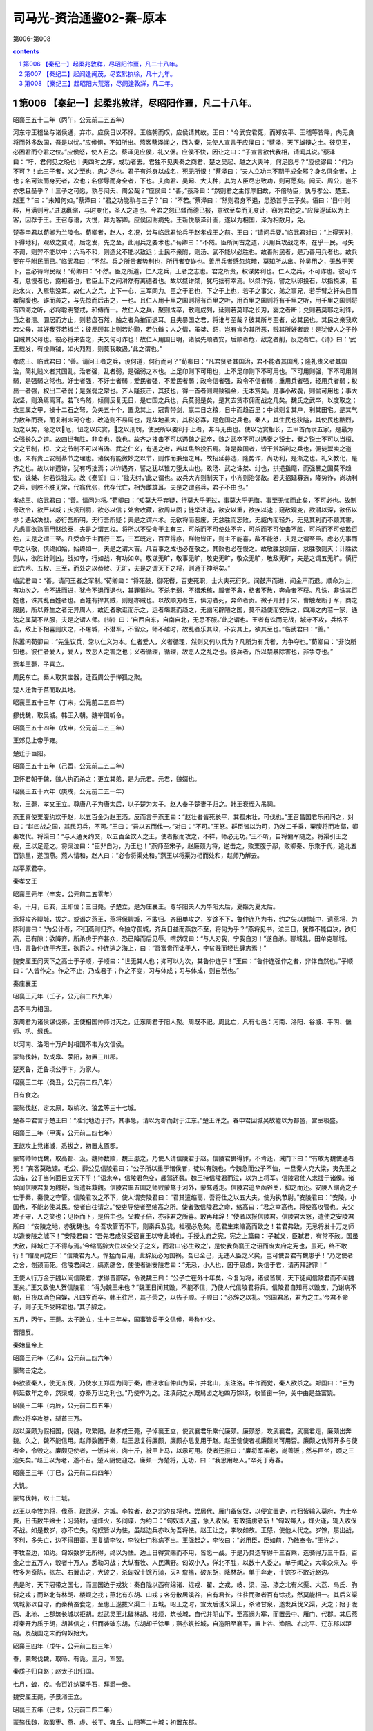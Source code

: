 *********************************************************************
司马光-资治通鉴02-秦-原本
*********************************************************************

第006-第008

.. contents:: contents
.. section-numbering::

第006 【秦纪一】起柔兆敦牂，尽昭阳作噩，凡二十八年。
=====================================================================

昭襄王五十二年（丙午，公元前二五五年）

河东守王稽坐与诸侯通，弃市。应侯日以不怿。王临朝而叹，应侯请其故。王曰：“今武安君死，而郑安平、王稽等皆畔，内无良将而外多敌国，吾是以忧。”应侯惧，不知所出。燕客蔡泽闻之，西入秦，先使人宣言于应侯曰：“蔡泽，天下雄辩之士。彼见王，必困君而夺君之位。”应侯怒，使人召之。蔡泽见应侯，礼又倨。应侯不快，因让之曰：“子宣言欲代我相，请闻其说。”蔡泽曰：“吁，君何见之晚也！夫四时之序，成功者去。君独不见夫秦之商君、楚之吴起、越之大夫种，何足愿与？”应侯谬曰：“何为不可？！此三子者，义之至也，忠之尽也。君子有杀身以成名，死无所恨！”蔡泽曰：“夫人立功岂不期于成全邪？身名俱全者，上也；名可法而身死者，次也；名僇辱而身全者，下也。夫商君、吴起、大夫种，其为人臣尽忠致功，则可愿矣。闳夭、周公，岂不亦忠且圣乎？！三子之可愿，孰与闳夭、周公哉？”应侯曰：“善。”蔡泽曰：“然则君之主惇厚旧故，不倍功臣，孰与孝公、楚王、越王？”曰：“未知何如。”蔡泽曰：“君之功能孰与三子？”曰：“不若。”蔡泽曰：“然则君身不退，患恐甚于三子矣。语曰：‘日中则移，月满则亏。’进退嬴缩，与时变化，圣人之道也。今君之怨已雠而德已报，意欲至矣而无变计，窃为君危之。”应侯遂延以为上客，因荐于王。王召与语，大悦，拜为客卿。应侯因谢病免。王新悦蔡泽计画，遂以为相国，泽为相数月，免。

楚春申君以荀卿为兰陵令。荀卿者，赵人，名况，尝与临武君论兵于赵孝成王之前。王曰：“请问兵要。”临武君对曰：“上得天时，下得地利，观敌之变动，后之发，先之至，此用兵之要术也。”荀卿曰：“不然。臣所闻古之道，凡用兵攻战之本，在乎一民。弓矢不调，则羿不能以中；六马不和，则造父不能以致远；士民不亲附，则汤、武不能以必胜也。故善附民者，是乃善用兵者也。故兵要在乎附民而已。”临武君曰：“不然。兵之所贵者势利也，所行者变诈也。善用兵者感忽悠暗，莫知所从出。孙吴用之，无敌于天下，岂必待附民哉！”荀卿曰：“不然。臣之所道，仁人之兵，王者之志也。君之所贵，权谋势利也。仁人之兵，不可诈也。彼可诈者，怠慢者也，露袒者也，君臣上下之间滑然有离德者也。故以桀诈桀，犹巧拙有幸焉。以桀诈尧，譬之以卵投石，以指桡沸，若赴水火，入焉焦没耳。故仁人之兵，上下一心，三军同力。臣之于君也，下之于上也，若子之事父，弟之事兄，若手臂之扞头目而覆胸腹也。诈而袭之，与先惊而后击之，一也。且仁人用十里之国则将有百里之听，用百里之国则将有千里之听，用千里之国则将有四海之听，必将聪明警戒，和傅而一。故仁人之兵，聚则成卒，散则成列，延则若莫耶之长刃，婴之者断；兑则若莫耶之利锋，当之者溃。圜居而方止，则若盘石然，触之者角摧而退耳。且夫暴国之君，将谁与至哉？彼其所与至者，必其民也。其民之亲我欢若父母，其好我芬若椒兰；彼反顾其上则若灼黥，若仇雠；人之情，虽桀、跖，岂有肯为其所恶，贼其所好者哉！是犹使人之子孙自贼其父母也。彼必将来告之，夫又何可诈也！故仁人用国日明，诸侯先顺者安，后顺者危，敌之者削，反之者亡。《诗》曰：‘武王载发，有虔秉钺，如火烈烈，则莫我敢遏，’此之谓也。”

孝成王、临武君曰：“善。请问王者之兵，设何道，何行而可？”荀卿曰：“凡君贤者其国治，君不能者其国乱；隆礼贵义者其国治，简礼贱义者其国乱。治者强，乱者弱，是强弱之本也。上足卬则下可用也，上不足卬则下不可用也。下可用则强，下不可用则弱，是强弱之常也。好士者强，不好士者弱；爱民者强，不爱民者弱；政令信者强，政令不信者弱；重用兵者强，轻用兵者弱；权出一者强，权出二者弱；是强弱之常也。齐人隆技击，其技也，得一首者则赐赎锱金，无本赏矣。是事小敌毳，则偷可用也；事大敌坚，则涣焉离耳。若飞鸟然，倾侧反复无日，是亡国之兵也，兵莫弱是矣，是其去赁市佣而战之几矣。魏氏之武卒，以度取之；衣三属之甲，操十二石之弩，负矢五十个，置戈其上，冠胄带剑，赢二日之粮，日中而趋百里；中试则复其户，利其田宅。是其气力数年而衰，而复利未可夺也，改造则不易周也，是故地虽大，其税必寡，是危国之兵也。秦人，其生民也狭隘，其使民也酷烈，劫之以势，隐之以厄，忸之以庆赏，之以刑罚，使民所以要利于上者，非斗无由也。使以功赏相长，五甲首而隶五家，是最为众强长久之道。故四世有胜，非幸也，数也。故齐之技击不可以遇魏之武卒，魏之武卒不可以遇秦之锐士，秦之锐士不可以当桓、文之节制，桓、文之节制不可以当汤、武之仁义，有遇之者，若以焦熬投石焉。兼是数国者，皆干赏蹈利之兵也，佣徒鬻卖之道也，未有贵上安制綦节之理也。诸侯有能微妙之以节，则作而兼殆之耳。故招延募选，隆势诈，尚功利，是渐之也。礼义教化，是齐之也。故以诈遇诈，犹有巧拙焉；以诈遇齐，譬之犹以锥刀堕太山也。故汤、武之诛桀、纣也，拱挹指麾，而强暴之国莫不趋使，诛桀、纣若诛独夫。故《泰誓》曰：‘独夫纣，’此之谓也。故兵大齐则制天下，小齐则治邻敌。若夫招延募选，隆势诈，尚功利之兵，则胜不胜无常，代翕代张，代存代亡，相为雌雄耳。夫是之谓盗兵，君子不由也。”

孝成王、临武君曰：“善。请问为将。”荀卿曰：“知莫大乎弃疑，行莫大乎无过，事莫大乎无悔。事至无悔而止矣，不可必也。故制号政令，欲严以威；庆赏刑罚，欲必以信；处舍收藏，欲周以固；徙举进退，欲安以重，欲疾以速；窥敌观变，欲潜以深，欲伍以参；遇敌决战，必行吾所明，无行吾所疑；夫是之谓六术。无欲将而恶废，无怠胜而忘败，无威内而轻外，无见其利而不顾其害，凡虑事欲熟而用财欲泰，夫是之谓五权。将所以不受命于主有三，可杀而不可使处不完，可杀而不可使击不胜，可杀而不可使欺百姓，夫是之谓三至。凡受命于主而行三军，三军既定，百官得序，群物皆正，则主不能喜，敌不能怒，夫是之谓至臣。虑必先事而申之以敬，慎终如始，始终如一，夫是之谓大吉。凡百事之成也必在敬之，其败也必在慢之。故敬胜怠则吉，怠胜敬则灭；计胜欲则从，欲胜计则凶。战如守，行如战，有功如幸。敬谋无旷，敬事无旷，敬吏无旷，敬众无旷，敬敌无旷，夫是之谓五无旷。慎行此六术、五权、三至，而处之以恭敬、无旷，夫是之谓天下之将，则通于神明矣。”

临武君曰：“善。请问王者之军制。”荀卿曰：“将死鼓，御死辔，百吏死职，士大夫死行列。闻鼓声而进，闻金声而退。顺命为上，有功次之。令不进而进，犹令不退而退也，其罪惟均。不杀老弱，不猎禾稼，服者不禽，格者不赦，奔命者不获。凡诛，非诛其百姓也，诛其乱百姓者也。百姓有捍其贼，则是亦贼也。以故顺刃者生，傃刃者死，奔命者贡。微子开封于宋，曹触龙断于军，商之服民，所以养生之者无异周人，故近者歌讴而乐之，远者竭蹶而趋之，无幽闲辟陋之国，莫不趋使而安乐之，四海之内若一家，通达之属莫不从服，夫是之谓人师。《诗》曰：‘自西自东，自南自北，无思不服。’此之谓也。王者有诛而无战，城守不攻，兵格不击，敌上下相喜则庆之，不屠城，不潜军，不留众，师不越时，故乱者乐其政，不安其上，欲其至也。”临武君曰：“善。”

陈嚣问荀卿曰：“先生议兵，常以仁义为本。仁者爱人，义者循理，然则又何以兵为？凡所为有兵者，为争夺也。”荀卿曰：“非汝所知也。彼仁者爱人，爱人，故恶人之害之也；义者循理，循理，故恶人之乱之也。彼兵者，所以禁暴除害也，非争夺也。”

燕孝王薨，子喜立。

周民东亡。秦人取其宝器，迁西周公于惮狐之聚。

楚人迁鲁于莒而取其地。

昭襄王五十三年（丁未，公元前二五四年）

摎伐魏，取吴城。韩王入朝。魏举国听令。

昭襄王五十四年（戊申，公元前二五三年）

王郊见上帝于雍。

楚迁于巨阳。

昭襄王五十五年（己酉，公元前二五二年）

卫怀君朝于魏，魏人执而杀之；更立其弟，是为元君。元君，魏婿也。

昭襄王五十六年（庚戌，公元前二五一年）

秋，王薨，孝文王立。尊唐八子为唐太后，以子楚为太子。赵人奉子楚妻子归之。韩王衰绖入吊祠。

燕王喜使栗腹约欢于赵，以五百金为赵王酒。反而言于燕王曰：“赵壮者皆死长平，其孤未壮，可伐也。”王召昌国君乐闲问之，对曰：“赵四战之国，其民习兵，不可。”王曰：“吾以五而伐一。”对曰：“不可。”王怒。群臣皆以为可，乃发二千乘，栗腹将而攻鄗，卿秦攻代。将渠曰：“与人通关约交，以五百金饮人之王，使者报而攻之，不祥，师必无功。”王不听，自将偏军随之。将渠引王之绶，王以足蹙之。将渠泣曰：“臣非自为，为王也！”燕师至宋子，赵廉颇为将，逆击之，败栗腹于鄗，败卿秦、乐乘于代，追北五百馀里，遂围燕。燕人请和，赵人曰：“必令将渠处和。”燕王以将渠为相而处和，赵师乃解去。

赵平原君卒。

秦孝文王

昭襄王元年（辛亥，公元前二五零年）

冬，十月，已亥，王即位；三日薨。子楚立，是为庄襄王。尊华阳夫人为华阳太后，夏姬为夏太后。

燕将攻齐聊城，拔之。或谮之燕王，燕将保聊城，不敢归。齐田单攻之，岁馀不下，鲁仲连乃为书，约之矢以射城中，遗燕将，为陈利害曰：“为公计者，不归燕则归齐。今独守孤城，齐兵日益而燕救不至，将何为乎？”燕将见书，泣三日，犹豫不能自决，欲归燕，已有隙；欲降齐，所杀虏于齐甚众，恐已降而后见辱。喟然叹曰：“与人刃我，宁我自刃！”遂自杀。聊城乱，田单克聊城。归，言鲁仲连于齐王，欲爵之。仲连逃之海上，曰：“吾富贵而诎于人，宁贫贱而轻世肆志焉！”

魏安厘王问天下之高士于子顺，子顺曰：“世无其人也；抑可以为次，其鲁仲连乎！”王曰：“鲁仲连强作之者，非体自然也。”子顺曰：“人皆作之。作之不止，乃成君子；作之不变，习与体成；习与体成，则自然也。”

秦庄襄王

昭襄王元年（壬子，公元前二四九年）

吕不韦为相国。

东周君为诸侯谋伐秦，王使相国帅师讨灭之，迁东周君于阳人聚。周既不祀。周比亡，凡有七邑：河南、洛阳、谷城、平阴、偃师、巩、缑氏。

以河南、洛阳十万户封相国不韦为文信侯。

蒙骜伐韩，取成皋、荥阳，初置三川郡。

楚灭鲁，迁鲁顷公于卞，为家人。

昭襄王二年（癸丑，公元前二四八年）

日有食之。

蒙骜伐赵，定太原，取榆次、狼孟等三十七城。

楚春申君言于楚王曰：“淮北地边于齐，其事急，请以为郡而封于江东。”楚王许之。春申君因城吴故墟以为都邑，宫室极盛。

昭襄王三年（甲寅，公元前二四七年）

王龁攻上党诸城，悉拔之，初置太原郡。

蒙骜帅师伐魏，取高都、汲。魏师数败，魏王患之，乃使人请信陵君于赵。信陵君畏得罪，不肯还，诫门下曰：“有敢为魏使通者死！”宾客莫敢谏。毛公、薛公见信陵君曰：“公子所以重于诸侯者，徒以有魏也。今魏急而公子不恤，一旦秦人克大梁，夷先王之宗庙，公子当何面目立天下乎！”语未卒，信陵君色变，趣驾还魏。魏王持信陵君而泣，以为上将军。信陵君使人求援于诸侯。诸侯闻信陵君复为魏将，皆遣兵救魏。信陵君率五国之师败蒙骜于河外，蒙骜遁走。信陵君追至函谷关，抑之而还。安陵人缩高之子仕于秦，秦使之守管。信陵君攻之不下，使人谓安陵君曰：“君其遣缩高，吾将仕之以五大夫，使为执节尉。”安陵君曰：“安陵，小国也，不能必使其民。使者自往请之。”使吏导使者至缩高之所。使者致信陵君之命，缩高曰：“君之幸高也，将使高攻管也。夫父攻子守，人之笑也；见臣而下，是倍主也。父教子倍，亦非君之所喜。敢再拜辞！”使者以报信陵君。信陵君大怒，遣使之安陵君所曰：“安陵之地，亦犹魏也。今吾攻管而不下，则秦兵及我，社稷必危矣。愿君生束缩高而致之！若君弗致，无忌将发十万之师以造安陵之城下！”安陵君曰：“吾先君成侯受诏襄王以守此城也，手授太府之宪，宪之上篇曰：‘子弑父，臣弑君，有常不赦。国虽大赦，降城亡子不得与焉。’今缩高辞大位以全父子之义，而君曰‘必生致之’，是使我负襄王之诏而废太府之宪也，虽死，终不敢行！”缩高闻之曰：“信陵君为人，悍猛而自用，此辞反必为国祸。吾已全己，无违人臣之义矣，岂可使吾君有魏患乎！”乃之使者之舍，刎颈而死。信陵君闻之，缟素辟舍，使使者谢安陵君曰：“无忌，小人也，困于思虑，失信于君，请再拜辞罪！”

王使人行万金于魏以间信陵君，求得晋鄙客，令说魏王曰：“公子亡在外十年矣，今复为将，诸侯皆属，天下徒闻信陵君而不闻魏王矣。”王又数使人贺信陵君：“得为魏王未也？”魏王日闻其毁，不能不信，乃使人代信陵君将兵。信陵君自知再以毁废，乃谢病不朝，日夜以酒色自娱，凡四岁而卒。韩王往吊，其子荣之，以告子顺。子顺曰：“必辞之以礼。‘邻国君吊，君为之主。’今君不命子，则子无所受韩君也。”其子辞之。

五月，丙午，王薨。太子政立，生十三年矣，国事皆委于文信侯，号称仲父。

晋阳反。

秦始皇帝上

昭襄王元年（乙卯，公元前二四六年）

蒙骜击定之。

韩欲疲秦人，使无东伐，乃使水工郑国为间于秦，凿泾水自仲山为渠，并北山，东注洛。中作而觉，秦人欲杀之。郑国曰：“臣为韩延数年之命，然渠成，亦秦万世之利也。”乃使卒为之。注填阏之水溉舄卤之地四万馀顷，收皆亩一钟，关中由是益富饶。

昭襄王二年（丙辰，公元前二四五年）

麃公将卒攻卷，斩首三万。

赵以廉颇为假相国，伐魏，取繁阳。赵孝成王薨，子悼襄王立，使武襄君乐乘代廉颇。廉颇怒，攻武襄君，武襄君走，廉颇出奔魏。久之，魏不能信用。赵师数困于秦，赵王思复得廉颇，廉颇亦思复用于赵。赵王使使者视廉颇尚可用否。廉颇之仇郭开多与使者金，令毁之。廉颇见使者，一饭斗米，肉十斤，被甲上马，以示可用。使者还报曰：“廉将军虽老，尚善饭；然与臣坐，顷之三遗矢矣。”赵王以为老，遂不召。楚人阴使迎之。廉颇一为楚将，无功，曰：“我思用赵人。”卒死于寿春。

昭襄王三年（丁巳，公元前二四四年）

大饥。

蒙骜伐韩，取十二城。

赵王以李牧为将，伐燕，取武遂、方城。李牧者，赵之北边良将也，尝居代、雁门备匈奴，以便宜置吏，市租皆输入莫府，为士卒费，日击数牛飨士；习骑射，谨烽火，多间谍，为约曰：“匈奴即入盗，急入收保。有敢捕虏者斩！”匈奴每入，烽火谨，辄入收保不战。如是数岁，亦不亡失。匈奴皆以为怯，虽赵边兵亦以为吾将怯。赵王让之，李牧如故。王怒，使他人代之。岁馀，屡出战，不利，多失亡，边不得田畜。王复请李牧，李牧杜门称病不出。王强起之，李牧曰：“必用臣，臣如前，乃敢奉令。”王许之。

李牧至边，如约。匈奴数岁无所得，终以为怯。边士日得赏赐而不用，皆愿一战。于是乃具选车得千三百乘，选骑得万三千匹，百金之士五万人，彀者十万人，悉勒习战；大纵畜牧、人民满野。匈奴小入，佯北不胜，以数十人委之。单于闻之，大率众来入。李牧多为奇陈，张左、右翼击之，大破之，杀匈奴十馀万骑，灭衤詹褴，破东胡，降林胡。单于奔走，十馀岁不敢近赵边。

先是时，天下冠带之国七，而三国边于戎狄：秦自陇以西有绵诸、绲戎、翟、之戎，岐、梁、泾、漆之北有义渠、大荔、乌氏、朐衍之戎；而赵北有林胡、楼烦之戎；燕北有东胡、山戎；各分散居溪谷，自有君长，往往而聚者百有馀戎，然莫能相一。其后义渠筑城郭以自守，而秦稍蚕食之，至惠王遂拔义渠二十五城。昭王之时，宣太后诱义渠王，杀诸甘泉，遂发兵伐义渠，灭之；始于陇西、北地、上郡筑长城以拒胡。赵武灵王北破林胡、楼烦，筑长城，自代并阴山下，至高阙为塞，而置云中、雁门、代郡。其后燕将秦开为质于胡，胡甚信之；归而袭破东胡，东胡却千馀里；燕亦筑长城，自造阳至襄平，置上谷、渔阳、右北平、辽东郡以距胡。及战国之末而匈奴始大。

昭襄王四年（戊午，公元前二四三年）

春，蒙骜伐魏，取旸、有诡。三月，军罢。

秦质子归自赵；赵太子出归国。

七月，蝗，疫。令百姓纳粟千石，拜爵一级。

魏安厘王薨，子景湣王立。

昭襄王五年（己未，公元前二四二年）

蒙骜伐魏，取酸枣、燕、虚、长平、雍丘、山阳等二十城；初置东郡。

初，剧辛在赵与庞爰善，已而仕燕。燕王见赵数困于秦，廉颇去而庞爰为将，欲因其敝而攻之，问于剧辛，对曰：“庞爰易与耳。”燕王使剧辛将而伐赵。赵庞爰御之，杀剧辛，取燕师二万。

诸侯患秦攻伐无已时。

昭襄王六年（庚申，公元前二四一年）

楚、赵、魏、韩、卫合从以伐秦，楚王为从长，春申君用事，取寿陵。至函谷，秦师出，五国之师皆败走。楚王以咎春申君，春申君以此益疏。观津人朱英谓春申君曰：“人皆以楚为强，君用之而弱。其于英不然。先君时，秦善楚，二十年而不攻楚，何也？秦逾黾厄之塞而攻楚，不便；假道于两周，背韩、魏而攻楚，不可。今则不然。魏旦暮亡，不能爱许、鄢陵，魏割以与秦，秦兵去陈百六十里。臣之所观者，见秦、楚之日斗也。”楚于是去陈，徙寿春，命曰郢。春申君就封于吴，行相事。

秦拔魏朝歌，及卫濮阳。卫元君率其支属徙居野王，阻其山以保魏之河内。

昭襄王七年（辛酉，公元前二四零年）

伐魏，取汲。

夏太后薨。

蒙骜卒。

昭襄王八年（壬戌，公元前二三九年）

魏与赵邺。

韩桓惠王薨，子安立。

昭襄王九年（癸亥，公元前二三八年）

伐魏，取垣、浦。

夏，四月，寒，民有冻死者。

王宿雍。

己酉，王冠，带剑。

杨端和伐魏，取衍氏。

初，王即位，年少，太后时时与文信侯私通。王益壮，文信侯恐事觉，祸及己，乃诈以舍人嫪毐为宦者，进于太后。太后幸之，生二子，封毐为长信侯，以太原为毐国，政事皆决于毐；客求为毐舍人者甚众。王左右有与毐争言者，告毐实非宦者，王下吏治毐。毐惧，矫王御玺发兵，欲攻蕲年宫为乱。王使相国昌平君、昌文君发卒攻毐，战咸阳，斩首数百；毐败走，获之。秋，九月，夷毐三族；党与皆车裂灭宗；舍人罪轻者徙蜀，凡四千馀家。迁太后于雍萯阳宫，杀其二子。下令曰：“敢以太后事谏者，戮而杀之，断其四支，积之阙下！”死者二十七人。齐客茅焦上谒请谏。王使谓之曰：“若不见夫积阙下者邪？”对曰：“臣闻天有二十八宿，今死者二十七人，臣之来固欲满其数耳。臣非畏死者也！”使者走入白之。茅焦邑子同食者，尽负其衣物而逃王。王大怒曰：“是人也，故来犯吾，趣召镬烹之，是安得积阙下哉！”王按剑怒而坐，口正沫出。使者召之入，茅焦徐行至前，再拜谒起，称曰：“臣闻有生者不讳死，有国者不讳亡。讳死者不可以得生，讳亡者不可以得存。死生存亡，圣主所欲急闻也，陛下欲闻之乎？”王曰：“何谓也？”茅焦曰：“陛下有狂悖之行，不自知邪？车裂假父，囊扑二弟，迁母于雍，残戮谏士，桀、纣之行不至于是矣。令天下闻之，尽瓦解，无向秦者，臣窃为陛下危之！臣言已矣！”乃解衣伏质。王下殿，手自接之曰：“先生起就衣，今愿受事！”乃爵之上卿。王自驾，虚左方，往迎太后，归于咸阳，复为母子如初。

楚考烈王无子，春申君患之，求妇人宜子者甚众，进之，卒无子。赵人李园持其妹欲进诸楚王，闻其不宜子，恐久无宠，乃求为春申君舍人。已而谒归，故失期而还。春申君问之，李园曰：“齐王使人求臣之妹，与其使者饮，故失期。”春申君曰：“聘入乎？”曰：“未也。”春申君遂纳之。既而有娠，李园使其妹说春申君曰：“楚王贵幸君，虽兄弟不如也。今君相楚二十馀年而王无子，即百岁后将更立兄弟，彼亦各贵其故所亲，君又安得常保此宠乎！非徒然也，君贵，用事久，多失礼于王之兄弟，兄弟立，祸且及身矣。今妾有娠而人莫知，妾幸君未久，诚以君之重，进妾于王，王必幸之。妾赖天而有男，则是君之子为王也。楚国尽可得，孰与身临不测之祸哉！”春申君大然之。乃出李园妹，谨舍而言诸楚王。王召入，幸之，遂生男，立为太子。

李园妹为王后，李园亦贵用事，而恐春申君泄其语，阴养死士，欲杀春申君以灭口；国人颇有知之者。楚王病，朱英谓春申君曰：“世有无望之福，亦有无望之祸。今君处无望之世，事无望之主，安可以无无望之人乎！”春申君曰：“何谓无望之福？”曰：“君相楚二十馀年矣，虽名相国，其实王也。王今病，旦暮薨，薨而君相幼主，因而当国，王长而反政，不即遂南面称孤，此所谓无望之福也。”“何谓无望之祸？”曰：“李园不治国而君之仇也，不为兵而养死士之日久矣。王薨，李园必先入，据权而杀君以灭口，此所谓无望之祸也。”“何谓无望之人？”曰：“君置臣郎中，王薨，李园先入，臣为君杀之，此所谓无望之人也。”春申君曰：“足下置之。李园，弱人也，仆又善之。且何至此！”朱英知言不用，惧而亡去。后十七日，楚王薨，李园果先入，伏死士于棘门之内。春申君入，死士侠刺之，投其首于棘门之外；于是使吏尽捕诛春申君之家。太子立，是为幽王。

扬子《法言》曰：或问：“信陵、平原、孟尝、春申益乎？”曰：“上失其政，奸臣窃国命，何其益乎！”

王以文信侯奉先王功大，不忍诛。

昭襄王十年（甲子，公元前二三七年）

冬，十月，文信侯免相，出就国。

宗室大臣议曰：“诸侯人来仕者，皆为其主游间耳，请一切逐之。”于是大索，逐客。客卿楚人李斯亦在逐中，行，且上书曰：“昔穆公求士，西取由余于戎，东得百里奚于宛，迎蹇叔于宋，求丕豹、公孙支于晋，并国二十，遂霸西戎。孝公用商鞅之法，诸侯亲服，至今治强。惠王用张仪之计，散六国之从，使之事秦。昭王得范雎，强公室，杜私门。此四君者，皆以客之功。由此观之，客何负于秦哉！夫色、乐、珠、玉不产于秦而王服御者众，取人则不然，不问可否，不论曲直，非秦者去，为客者逐。是所重者在乎色、乐、珠、玉，而所轻者在乎人民也。臣闻太山不让土壤，故能成其大；河海不择细流，故能就其深；王者不却众庶，故能明其德。此五帝、三王之所以无敌也。今乃弃黔首以资敌国，却宾客以业诸侯，所谓借寇兵而赍盗粮者也。”王乃召李斯，复其官，除逐客之令。李斯至骊邑而还。王卒用李斯之谋，阴遣辩士赍金玉游说诸侯，诸侯名士可下以财者厚遗结之，不肯者利剑刺之，离其君臣之计，然后使良将随其后，数年之中，卒兼天下。

昭襄王十一年（乙丑，公元前二三六年）

赵人伐燕，取狸阳。兵未罢，将军王翦、桓齮、杨端和伐赵，攻邺，取九城。王翦攻阏与、轑阳，桓齮取邺、安阳。

赵悼襄王薨，子幽缪王迁立。其母，倡也，嬖于悼襄王，悼襄王废嫡子嘉而立之。迁素以无行闻于国。

文信侯就国岁馀，诸侯宾客使者相望于道，请之。王恐其为变，乃赐文信侯书曰：“君何功于秦，封君河南，食十万户？何亲于秦，号称仲父？其与家属徙处蜀！”文信侯自知稍侵，恐诛。

昭襄王十二年（丙寅，公元前二三五年）

文信侯饮酖死，窃葬。其舍人临者，皆逐迁之。且曰：“自今以来，操国事不道如嫪毐、不韦者，籍其门，视此！”

扬子《法言》曰：或问：“吕不韦其智矣乎？以人易货。”曰：“谁谓不韦智者欤？以国易宗。吕不韦之盗，穿窬之雄乎！穿窬也者，吾见担石矣，未见雒阳也。”

自六月不雨，至于八月。

发四郡兵助魏伐楚。

昭襄王十三年（丁卯，公元前二三四年）

桓齮伐赵，败赵将扈輙于平阳，斩首十万，杀扈輙。赵王以李牧为大将军，复战于宜安、肥下，秦师败绩，桓齮奔还。赵封李牧为武安君。

昭襄王十四年（戊辰，公元前二三三年）

桓齮伐赵，取宜安、平阳、武城。

韩王纳地效玺，请为籓臣，使韩非来聘。韩非者，韩之诸公子也，善刑名法术之学，见韩之削弱，数以书干韩王，王不能用。于是韩非疾治国不务求人任贤，反举浮淫之蠹而加之功实之上，宽则宠名誉之人，急则用介胄之士，所养非所用，所用非所养。悲廉直不容于邪枉之臣，观往者得失之变，作《孤愤》、《五蠹》、《内、外储》、《说林》、《说难》五十六篇，十馀万言。

王闻其贤，欲见之。非为韩使于秦，因上书说王曰：“今秦地方数千里，师名百万，号令赏罚，天下不如。臣昧死愿望见大王，言所以破天下从之计。大王诚听臣说，一举而天下之从不破，赵不举，韩不亡，荆、魏不臣，齐、燕不亲，霸王之名不成，四邻诸侯不朝，大王斩臣以徇国，以戒为王谋不忠者也。”王悦之，未任用。李斯嫉之，曰：“韩非，韩之诸公子也。今欲并诸侯，非终为韩不为秦，此人情也。今王不用，又留而归之，此自遗患也。不如以法诛之。”王以为然，下吏治非。李斯使人遗非药，令早自杀。韩非欲自陈，不得见。王后悔，使赦之，非已死矣。

扬子《法言》曰：或问：“韩非作《说难》之书而卒死乎说难，敢问何反也？”曰：“《说难》盖其所以死乎！”曰：“何也？”“君子以礼动，以义止，合则进，否则退，确乎不忧其不合也。夫说人而忧其不合，则亦无所不至矣。”或曰：“非忧说之不合，非邪？”曰：“说不由道，忧也。由道而不合，非忧也。”

臣光曰：臣闻君子亲其亲以及人之亲，爱其国以及人之国，是以功大名美而享有百福也。今非为秦画谋，而首欲覆其宗国，以售其言，罪固不容于死矣，乌足愍哉！

昭襄王十五年（己巳，公元前二三二年）

王大兴师伐赵，一军抵邺，一军抵太原，取狼孟、番吾；遇李牧而还。

初，燕太子丹尝质于赵，与王善。王即位，丹为质于秦，王不礼焉。丹怒，亡归。

昭襄王十六年（庚午，公元前二三一年）

韩献南阳地。九月，发卒受地于韩。

魏人献地。

代地震，自乐徐以西，北至平阴；台屋墙垣太半坏，地坼东西百三十步。

昭襄王十七年（辛未，公元前二三零年）

内史胜灭韩，虏韩王安，以其地置颖川郡。

华阳太后薨。

赵大饥。

卫元君薨，子角立。

昭襄王十八年（壬申，公元前二二九年）

王翦将上地兵下井陉，端和将河内兵共伐赵。赵李牧、司马尚御之。秦人多与赵王嬖臣郭开金，使毁牧及尚，言其欲反。赵王使赵葱及齐将颜聚代之。李牧不受命，赵人捕而杀之；废司马尚。

昭襄王十九年（癸酉，公元前二二八年）

王翦击赵军，大破之，杀赵葱，颜聚亡，遂克邯郸，虏赵王迁。王如邯郸，故与母家有仇怨者皆杀之。还，从太原、上郡归。

太后薨。

王翦屯中山以临燕。赵公子嘉帅其宗族百人奔代，自立为代王，赵之亡，大夫稍稍归之，与燕合兵，军上谷。

楚幽王薨，国人立其弟郝。三月，郝庶兄负刍杀之，自立。

魏景湣王薨，子假立。

燕太子丹怨王，欲报之，以问其傅鞠武。鞠武请西约三晋，南连齐、楚，北媾匈奴以图秦。太子曰：“太傅之计，旷日弥久，令人心惽然，恐不能须也。”顷之，将军樊於期得罪，亡之燕；太子受而舍之。鞠武谏曰：“夫以秦王之暴而积怒于燕，足为寒心，又况闻樊将军之所在乎！是谓委肉当饿虎之蹊也。愿太子疾遣樊将军入匈奴。”太子曰：“樊将军穷困于天下，归身于丹，是固丹命卒之时也，愿更虑之！”鞠武曰：“夫行危以求安，造祸以为福，计浅而怨深，乃连结一人之后交，不顾国家之大害，所谓资怨而助祸矣！”太子不听。

太子闻卫人荆轲之贤，卑辞厚礼而请见之。谓轲曰：“今秦已虏韩王，又举兵南伐楚，北临赵。赵不能支秦，则祸必至于燕。燕小弱，数困于兵，何足以当秦！诸侯服秦，莫敢合从。丹之私计愚，以为诚得天下之勇士使于秦，劫秦王，使悉反诸侯侵地，若曹沫之与齐桓公，则大善矣；则不可，因而刺杀之，彼大将擅兵于外而内有乱，则君臣相疑，以其间，诸侯得合从，其破秦必矣。唯荆卿留意焉！”荆轲许之。于是舍荆卿于上舍，太子日造门下，所以奉养荆轲，无所不至。及王翦灭赵，太子闻之惧，欲遣荆轲行。荆轲曰：“今行而无信，则秦未可亲也。诚得樊将军首与燕督亢之地图，奉献秦王，秦王必说见臣，臣乃有以报。”太子曰：“樊将军穷困来归丹，丹不忍也！”荆轲乃私见樊於期曰：“秦之遇将军，可谓深矣，父母宗族皆为戮没！今闻购将军首，金千斤，邑万家，将奈何？”于期太息流涕曰：“计将安出？”荆卿曰：“愿得将军之首以献秦王，秦王必喜而见臣，臣左手把其袖，右手揕其胸，则将军之仇报而燕见陵之愧除矣！”樊於期曰：“此臣之日夜切齿腐心也！”遂自刎。太子闻之，奔往伏哭，然已无奈何，遂以函盛其首。太子豫求天下之利匕首，使工以药焠之，以试人，血濡缕，人无不立死者。乃装为遣荆轲，以燕勇士秦舞阳为之副，使入秦。

第007 【秦纪二】起阏逢阉茂，尽玄黓执徐，凡十九年。
=====================================================================

始皇帝下二十年（甲戌，公元前二二七年）

荆轲至咸阳，因王宠臣蒙嘉卑辞以求见，王大喜，朝服，设九宾而见之。荆轲奉图以进于王，图穷而匕首见，因把王袖而揕之；未至身，王惊起，袖绝。荆轲逐王，王环柱而走。群臣皆愕，卒起不意，尽失其度。而秦法，群臣侍殿上者不得操尺寸之兵，左右以手共搏之，且曰：“王负剑！”负剑，王遂拔以击荆轲，断其左股。荆轲废，乃引匕首擿王，中铜柱。自知事不就，骂曰：“事所以不成者，以欲生劫之，必得约契以报太子也！”遂体解荆轲以徇。王于是大怒，益发兵诣赵，就王翦以伐燕，与燕师、代师战于易水之西，大破之。

始皇帝下二十一年（乙亥，公元前二二六年）

冬，十月，王翦拔蓟，燕王及太子率其精兵东保辽东，李信急追之。代王嘉遗燕王书，令杀太子丹以献。丹匿衍水中，燕王使使斩丹，欲以献王，王复进兵攻之。

王贲伐楚，取十馀城。王问于将军李信曰：“吾欲取荆，于将军度用几何人而足？”李信曰：“不过用二十万。”王以问王翦，王翦曰：“非六十万人不可。”王曰：“王将军老矣，何怯也！”遂使李信、蒙恬将二十万人伐楚；王翦因谢病归频阳。

始皇帝下二十二年（丙子，公元前二二五年）

王贲伐魏，引河沟以灌大梁。三月，城坏。魏王假降，杀之，遂灭魏。

王使人谓安陵君曰：“寡人欲以五百里地易安陵。”安陵君曰：“大王加惠，以大易小，甚幸。虽然，臣受地于魏之先王，愿终守之，弗敢易。”王义而许之。

李信攻平舆，蒙恬攻寝，大破楚军。信又攻鄢郢，破之，于是引兵而西，与蒙恬会城父，楚人因随之，三日三夜不顿舍，大败李信，入两壁，杀七都尉；李信奔还。

王闻之，大怒，自至频阳谢王翦曰：“寡人不用将军谋，李信果辱秦军。将军虽病，独忍弃寡人乎！”王翦谢病不能将，王曰：“已矣，勿复言！”王翦曰：“必不得已用臣，非六十万人不可！”王曰：“为听将军计耳。”于是王翦将六十万人伐楚。王送至霸上，王翦请美田宅甚众。王曰：“将军行矣，何忧贫乎！”王翦曰：“为大王将，有功，终不得封侯，故及大王之向臣，以请田宅为子孙业耳。”王大笑。王翦既行，至关，使使还请善田者五辈。或曰：“将军之乞贷亦已甚矣！”王翦曰：“不然。王怚中而不信人，今空国中之甲士而专委于我，我不多请田宅为子孙业以自坚，顾令王坐而疑我矣。”

始皇帝下二十三年（丁丑，公元前二二四年）

王翦取陈以南至平舆。楚人闻王翦益军而来，乃悉国中兵以御之；王翦坚壁不与战。楚人数挑战，终不出。王翦日休士洗沐，而善饮食，抚循之；亲与士卒同食。久之，王翦使人问：“军中戏乎？”对曰：“方投石、超距。”王翦曰：“可用矣！”楚既不得战，乃引而东。王翦追之，令壮士击，大破楚师，至蕲南，杀其将军项燕，楚师遂败走。王翦因乘胜略定城邑。

始皇帝下二十四年（戊寅，公元前二二三年）

王翦、蒙武虏楚王负刍，以其地置楚郡。

始皇帝下二十五年（己卯，公元前二二二年）

大兴兵，使王贲攻辽东，虏燕王喜。

臣光曰：燕丹不胜一朝之忿以犯虎狼之秦，轻虑浅谋，挑怨速祸，使召公之庙不祀忽诸，罪孰大焉！而论者或谓之贤，岂不过哉！

夫为国家者，任官以才，立政以礼，怀民以仁，交邻以信。是以官得其人，政得其节，百姓怀其德，四邻亲其义。夫如是，则国家安如磐石，炽如焱火。触之者碎，犯之者焦，虽有强暴之国，尚何足畏哉！丹释此不为，顾以万乘之国，决匹夫之怒，逞盗贼之谋，功隳身戮，社稷为墟，不亦悲哉！

夫其膝行、蒲伏，非恭也；复言、重诺，非信也；糜金、散玉，非惠也；刎首、决腹，非勇也。要之，谋不远而动不义，其楚白公胜之流乎！

荆轲怀其豢养之私，不顾七族，欲以尺八匕首强燕而弱秦，不亦愚乎！故扬子论之，以要离为蛛蝥之靡，聂政为壮士之靡，荆轲为刺客之靡，皆不可谓之义。又曰：“荆轲，君子盗诸！”善哉！

王贲攻代，虏代王嘉。

王翦悉定荆江南地，降百越之君，置会稽郡。

五月，天下大酺。

初，齐君王后贤，事秦谨，与诸侯信；齐亦东边海上。秦日夜攻三晋、燕、楚，五国各自救，以故齐王建立四十馀年不受兵。及君王后且死，戒王建曰：“群臣之可用者某。”王曰：“请书之。”君王后曰：“善！”王取笔牍受言，君王后曰；“老妇已忘矣。”君王后死，后胜相齐，多受秦间金。宾客入秦，秦又多与金。客皆为反间，劝王朝秦，不修攻战之备，不助五国攻秦，秦以故得灭五国。

齐王将入朝，雍门司马前曰：“所为立王者，为社稷耶，为王耶？”王曰：“为社稷。”司马曰：“为社稷立王，王何以去社稷而入秦？”齐王还车而反。

即墨大夫闻之，见齐王曰：“齐地方四千里，带甲数百万。夫三晋大夫皆不便秦，而在阿、鄄之间者百数；王收而与之百万人之众，使收三晋之故地，即临晋之关可以入矣。鄢郢大夫不欲为秦，而在城南下者百数，王收而与之百万之师，使收楚故地，即武关可以入矣。如此，则齐威可立，秦国可亡，岂特保其国家而已哉！”齐王不听。

始皇帝下二十六年（庚辰，公元前二二一年）

王贲自燕南攻齐，猝入临淄，民莫敢格者。秦使人诱齐王，约封以五百里之地。齐王遂降，秦迁之共，处之松柏之间，饿而死。齐人怨王建不早与诸侯合从，听奸人宾客以亡其国，歌之曰：“松耶，柏耶，住建共者客耶！”疾建用客之不详也。

臣光曰：从衡之说虽反复百端，然大要合从者，六国之利也。昔先王建万国，亲诸侯，使之朝聘以相交，飨宴以相乐，会盟以相结者，无他，欲其同心戮力以保国家也。向使六国能以信义相亲，则秦虽强暴，安得而亡之哉！夫三晋者，齐、楚之籓蔽；齐、楚者，三晋之根柢；形势相资，表里相依。故以三晋而攻齐、楚，自绝其根柢也；以齐、楚而攻三晋，自撤其籓蔽也。安有撤其籓蔽以媚盗，曰“盗将爱我而不攻”，岂不悖哉！

王初并天下，自以为德兼三皇，功过五帝，乃更号曰“皇帝，命为“制”，令为“诏”，自称曰“朕”。追尊庄襄王为太上皇。制曰：“死而以行为谥，则是子议父，臣议君也，甚无谓。自今以来，除谥法。朕为始皇帝，后世以计数，二世、三世至于万世，传之无穷。”

初，齐威、宣之时，邹衍论著终始五德之运；及始皇并天下，齐人奏之。始皇采用其说，以为周得火德，秦代周，从所不胜，为水德。始改年，朝贺皆自十月朔；衣服、旌旄、节旗皆尚黑，数以六为纪。

丞相绾等言：“燕、齐、荆地远，不为置王，无以镇之。请立诸子。”始皇下其议。廷尉斯曰：“周文、武所封子弟同姓甚众，然后属疏远，相攻击如仇雠，周天子弗能禁止。今海内赖陛下神灵一统，皆为郡、县，诸子功臣以公赋税重赏赐之，甚足易制，天下无异意，则安宁之术也。置诸侯不便。”始皇曰：“天下共苦战斗不休，以有侯王。赖宗庙，天下初定，又复立国，是树兵也；而求其宁息，岂不难哉！廷尉议是。”

分天下为三十六郡，郡置守、尉、监。

收天下兵聚咸阳，销以为锺鐻、金人十二，重各千石，置宫廷中。一法度、衡、石、丈尺。徙天下豪杰于咸阳十二万户。

诸庙及章台、上林皆在渭南。每破诸侯，写放其宫室，作之咸阳北阪上，南临渭，自雍门以东至泾、渭，殿屋、复道、周阁相属，所得诸侯美人、钟鼓以充入之。

始皇帝下二十七年（辛巳，公元前二二零年）

始皇巡陇西、北地，至鸡头山，过回中焉。作信宫渭南，已，更命曰极庙。自极庙道通骊山，作甘泉前殿，筑甬道自咸阳属之，治驰道于天下。

始皇帝下二十八年（壬午，公元前二一九年）

始皇东行郡、县，上邹峄山，立石颂功业。于是召集鲁儒生七十人，至泰山下，议封禅。诸儒或曰：“古者封禅，为蒲车，恶伤山之土石、草木；扫地而祭，席用菹秸。”议各乖异。始皇以其难施用，由此绌儒生。而遂除车道，上自太山阳至颠，立石颂德；从阴道下，禅于梁父。其礼颇采太祝之祀雍上帝所用，而封藏皆秘之，世不得而记也。

于是始皇遂东游海上，行礼祠名山、大川及八神。始皇南登琅邪，大乐之，留三月，作琅邪台，立石颂德，明得意。

初，燕人宋毋忌、羡门子高之徒称有仙道、形解销化之术，燕、齐迂怪之士皆争传习之。自齐威王、宣王、燕昭王皆信其言，使人入海求蓬莱、方丈、瀛洲，云此三神山在勃海中，去人不远。患且至，则风引舡去。尝有至者，诸仙人及不死之药皆在焉。及始皇至海上，诸方士齐人徐市等争上书言之，请得齐戒与童男女求之。于是遣徐市发童男女数千人入海求之。舡交海中，皆以风解，曰：“未能至，望见之焉。”

始皇还，过彭城，斋戒祷祠，欲出周鼎泗水，使千人没水求之，弗得。乃西南渡淮水，之衡山、南郡。浮江至湘山祠，逢大风，几不能渡。上问博士曰：“湘君何神？”对曰：“闻之：尧女，舜之妻，葬此。”始皇大怒，使刑徒三千人皆伐湘山树，赭其山。遂自南郡由关武归。

初，韩人张良，其父、祖以上五世相韩。及韩亡，良散千金之产，欲为韩报仇。

始皇帝下二十九年（癸未，公元前二一八年）

始皇东游，至阳武博浪沙中，张良令力士操铁椎狙击始皇，误中副车。始皇惊，求，弗得；令天下大索十日。

始皇遂登之罘，刻石；旋，之琅邪，道上党入。

始皇帝下三十一年（乙酉，公元前二一六年）

使黔首自实田。

始皇帝下三十二年（丙戌，公元前二一五年）

始皇之碣石，使燕人卢生求羡门，刻碣石门。坏城郭，决通堤坊。始皇巡北边，从上郡入。卢生使入海还，因奏《录图书》曰：“亡秦者胡也。”始皇乃遣将军蒙恬发兵三十万人，北伐匈奴。

始皇帝下三十三年（丁亥，公元前二一四年）

发诸尝逋亡人、赘婿、贾人为兵，略取南越陆梁地，置桂林、南海、象郡；以谪徙民五十万人戍五岭，与越杂处。

蒙恬斥逐匈奴，收河南地为四十四县。筑长城，因地形，用制险塞。起临洮至辽东，延袤万馀里。于是渡河，据阳山，逶迤而北。暴师于外十馀年。蒙恬常居上郡统治之，威振匈奴。

始皇帝下三十四年（戊子，公元前二一三年）

谪治狱吏不直及覆狱故、失者，筑长城及处南越地。

丞相李斯上书曰：“异时诸侯并争，厚招游学。今天下已定，法令出一，百姓当家则力农工，士则学习法令。今诸生不师今而学古，以非当世，惑乱黔首，相与非法教。人闻令下，则各以其学议之，入则心非，出则巷议，夸主以为名，异趣以为高，率群下以造谤。如此弗禁，则主势降乎上，党与成乎下。禁之便！臣请史官非秦记皆烧之；非博士官所职，天下有藏《诗》、《书》、百家语者，皆诣守、尉杂烧之。有敢偶语《诗》、《书》，弃市；以古非今者族；吏见知不举，与同罪。令下三十日，不烧，黔为城旦。所不去者，医药、卜筮、种树之书。若欲有学法令，以吏为师。”制曰：“可。”

魏人陈馀谓孔鲋曰：“秦将灭先王之籍，而子为书籍之主，其危哉！”子鱼曰：“吾为无用之学，知吾者惟友。秦非吾友，吾何危哉！吾将藏之以待其求；求至，无患矣。”

始皇帝下三十五年（己丑，公元前二一二年）

使蒙恬除直道，道九原，抵云阳，堑山堙谷千八百里，数年不就。

始皇以为咸阳人多，先王之宫廷小，乃营作朝宫渭南上林苑中，先作前殿阿房，东西五百步，南北五十丈，上可以坐万人，下可以建五丈旗，周驰为阁道，自殿下直抵南山，表南山之颠以为阙。为衤复道，自阿房渡渭，属之咸阳，以象天极阁道、绝汉抵营室也。隐宫、徒刑者七十馀万人，乃分作阿房宫或作骊山。发北山石椁，写蜀、荆地材，皆至；关中计宫三百，关外四百馀。于是立石东海上朐界中，以为秦东门。因徙三万家骊邑，五万家云阳，皆复不事十岁。

卢生说始皇曰：“方中：人主时为微行以辟恶鬼。恶鬼辟，真人至。愿上所居宫毋令人知，然后不死之药殆可得也。”始皇曰：“吾慕真人。”自谓“真人”，不称“朕”。乃令咸阳之旁二百里内宫观二百七十，衤复道、甬道相连，帷帐、钟鼓、美人充之，各案署不移徙。行所幸，有言其处者，罪死。始皇幸梁山宫，从山上见丞相车骑众，弗善也。中人或告丞相，丞相后损车骑。始皇怒曰：“此中人泄吾语！”案问，莫服，捕时在旁者，尽杀之。自是后，莫知行之所在。群臣受决事者，悉于咸阳宫。

侯生、卢生相与讥议始皇，因亡去。始皇闻之，大怒曰：“卢生等，吾尊赐之甚厚，今乃诽谤我！诸生在咸阳者，吾使人廉问，或为妖言以乱黔首。”于是御史悉案问诸生。诸生传相告引，乃自除犯禁者四百六十馀人，皆坑之咸阳，使天下知之，以惩后；益发谪徙边。始皇长子扶苏谏曰：“诸生皆诵法孔子。今上皆重法绳之，臣恐天下不安。”始皇怒，使扶苏北监蒙恬军于上郡。

始皇帝下三十六年（庚寅，公元前二一一年）

有陨石于东郡。或刻其石曰：“始皇死而地分。”始后使御史逐问，莫服；尽取石旁居人诛之，燔其石。

迁河北榆中三万家；赐爵一级。

始皇帝下三十七年（辛卯，公元前二一零年）

冬，十月，癸丑，始皇出游；左丞相斯从，右丞相去疾守。始皇二十馀子，少子胡亥最爱，请从；上许之。

十一月，行至云梦，望祀虞舜于九疑山。浮江下，观藉柯，渡海渚，过丹杨，至钱唐，临浙江。水波恶，乃西百二十里，从峡中渡。上会稽，祭大禹，望于南海；立石颂德。还，过吴，从江乘渡。并海上，北至琅邪、罘。见巨鱼，射杀之。遂并海西，至平原津而病。

始皇恶言死，群臣莫敢言死事。病益甚，乃令中军府令行符玺事赵高为书赐扶苏曰：“与丧，会咸阳而葬。”书已封，在赵高所，未付使者。秋，七月，丙寅，始皇崩于沙丘平台。丞相斯为上崩在外，恐诸公子及天下有变，乃秘之不发丧，棺载辒凉车中，故幸宦者骖乘。所至，上食、百官奏事如故，宦者辄从车中可其奏事。独胡亥、赵高及幸宦者五六人知之。

初，始皇尊宠蒙氏，信任之。蒙恬任在外将，蒙毅常居中参谋议，名为忠信，故虽诸将相莫敢与之争。赵高者，生而隐宫，始皇闻其强力，通于狱法，举以为中车府令，使教胡亥决狱，胡亥幸之。赵高有罪，始皇使蒙毅治之；毅当高法应死。始皇以高敏于事，赦之，复其官。赵高既雅得幸于胡亥，又怨蒙氏，乃说胡亥，请诈以始皇命诛扶苏而立胡亥为太子。胡亥然其计。赵高曰：“不与丞相谋，恐事不能成。”乃见丞相斯曰：“上赐长子书及符玺，皆在胡亥所。定太子，在君侯与高之口耳。事将何如？”斯曰：“安得亡国之言！此非人臣所当议也！”高曰：“君侯材能、谋虑、功高、无怨、长子信之，此五者皆孰与蒙恬？”斯曰：“不及也。”高曰：“然则长子即位，必用蒙恬为丞相，君侯终不怀通侯之印归乡里明矣！胡亥慈仁笃厚，可以为嗣。愿君审计而定之！”丞相斯以为然，乃相与谋，诈为受始皇诏，立胡亥为太子。更为书赐扶苏，数以不能辟地立功，士卒多耗，反数上书，直言诽谤，日夜怨望不得罢归为太子，将军恬不矫正，知其谋，皆赐死，以兵属裨将王离。

扶苏发书，泣，入内舍，欲自杀。蒙恬曰：“陛下居外，未立太子；使臣将三十万众守边，公子为监，此天下重任也。今一使者来，即自杀，安知其非诈！复请而后死，未暮也。”使者数趣之。扶苏谓蒙恬曰：“父赐子死，尚安复请！”即自杀。蒙恬不肯死，使者以属吏，系诸阳周。更置李斯舍人为护军，还报。胡亥已闻扶苏死，即欲释蒙恬。会蒙毅为始皇出祷山川，还至。赵高言于胡亥曰：“先帝欲举贤立太子久矣，而毅谏以为不可，不若诛之！”乃系诸代。遂从井陉抵九原。会暑，辒车臭，乃诏从官令车载一石鲍鱼以乱之。从直道至咸阳，发丧。太子胡亥袭位。

九月，葬始皇于骊山，下锢三泉；奇器珍怪，徙藏满之。令匠作机弩，有穿近者辄射之。以水银为百川、江河、大海，机相灌输。上具天文，下具地理。后宫无子者，皆令从死。葬既已下，或言工匠为机藏，皆知之，藏重即泄。大事尽，闭之墓中。

二世欲诛蒙恬兄弟。二世兄子子婴谏曰：“赵王迁杀李牧而用颜聚，齐王建杀其故世忠臣而用后胜，卒皆亡国。蒙氏，秦之大臣谋士也，而陛下欲一旦弃去之。诛杀忠臣而立无节行之人，是内使群臣不相信，而外使斗士之意离也。”二世弗听，遂杀蒙毅及内史恬。恬曰：“自吾先人及至子孙，积功信于秦三世矣。今臣将兵三十馀万，身虽囚系，其势足以倍畔。然自知必死而守义者，不敢辱先人之教，以不忘先帝也。”乃吞药自杀。

扬子《法言》曰：或问：“蒙恬忠而被诛，忠奚可为也？”曰：“壍山，堙谷，起临洮，击辽水，力不足而尸有馀，忠不足相也。”

臣光曰：秦始皇方毒天下而蒙恬为之使，恬不仁不知矣。然恬明于为人臣之义，虽无罪见诛，能守死不贰，斯亦足称也。

二世皇帝上

始皇帝下元年（壬辰，公元前二零九年）

冬，十月，戊寅，大赦。

春，二世东行郡县，李斯从；到碣石，并海，南至会稽；而尽刻始皇所立刻石，旁著大臣从者名，以章先帝成功盛德而还。

夏，四月，二世至咸阳，谓赵高曰：“夫人生居世间也，譬犹骋六骥过决隙也。吾既已临天下矣，欲悉耳目之所好，穷心志之所乐，以终吾年寿，可乎？”高曰：“此贤主之所能行，而昏乱主之所禁也。虽然，有所未可。臣请言之：夫沙丘之谋，诸公子及大臣皆疑焉；而诸公子尽帝兄，大臣又先帝之所置也。今陛下初立，此其属意怏怏皆不服，恐为变。臣战战栗栗，唯恐不终，陛下安得为此乐乎！”二世曰：“为之奈何？”赵高曰：“陛下严法而刻刑，令有罪者相坐，诛灭大臣及宗室；然后收举遗民，贫者富之，贱者贵之。尽除去先帝之故臣，更置陛下之所亲信者，此则阴德归陛下，害除而奸谋塞，群臣莫不被润泽，蒙厚德，陛下则高枕肆志宠乐矣。计莫出于此。”二世然之。乃更为法律，务益刻深，大臣、诸公子有罪，辄下高令鞠治之。于是公子十二人僇死咸阳市，十公主矺死于杜，财物入于县官，相连逮者不可胜数。

公子将闾昆弟三人囚于内宫，议其罪独后。二世使使令将闾曰：“公子不臣，罪当死！吏致法焉。”将闾曰：“阙廷之礼，吾未尝敢不从宾赞也，廊庙之位，吾未尝敢失节也，受命应对，吾未尝敢失辞也，何谓不臣？愿闻罪而死！”使者曰：“臣不得与谋，奉书从事。”将闾乃仰天大呼“天”者三，曰：“吾无罪！”昆弟三人皆流涕，拔剑自杀。宗室振恐。公子高欲奔，恐收族，乃上书曰：“先帝无恙时，臣入则赐食，出则乘舆，御府之衣，臣得赐之，中厩之宝马，臣得赐之。臣当从死而不能，为人子不孝，为人臣不忠。不孝不忠者，无名以立于世，臣请从死，愿葬骊山之足。唯上幸哀怜之！”书上，二世大说，召赵高而示之，曰：“此可谓急乎？”赵高曰：“人臣当忧死而不暇，何变之得谋！”二世可其书，赐钱十万以葬。

复作阿房宫。尽征材士五万人为屯卫咸阳，令教射。狗马禽兽当食者多，度不足，下调郡县，转输菽粟、刍稿。皆令自赍粮食；咸阳三百里内不得食其谷。

秋，七月，阳城人陈胜、阳夏人吴广起兵于蕲。是时，发闾左戍渔阳，九百人屯大泽乡，陈胜、吴广皆为屯长。会天大雨，道不通，度已失期。失期，法皆斩。陈胜、吴广因天下之愁怨，乃杀将尉，召令徒属曰；“公等皆失期当斩，假令毋斩，而戍死者固什六七。且壮士不死则已，死则举大名耳！王侯将相宁有种乎！”众皆从之。乃诈称公子扶苏、项燕，为坛而盟，称大楚；陈胜自立为将军，吴广为都尉。攻大泽乡，拔之。收而攻蕲，蕲下。乃令符离人葛婴将兵徇蕲以东，攻铚、酂、苦、柘、谯，皆下之。行收兵，比至陈，车六七百乘，骑千馀，卒数万人。攻陈，陈守、尉皆不在，独守丞与战谯门中，不胜；守丞死，陈胜乃入据陈。

初，大梁人张耳、陈馀相与为刎颈交。秦灭魏，闻二人魏之名士，重赏购求之。张耳、陈馀乃变名姓，俱之陈，为里监门以自食。里吏尝以过笞陈馀，陈馀欲起，张耳蹑之，使受笞。吏去，张耳乃引陈馀之桑下，数之曰：“始吾与公言何如？今见小辱而欲死一吏乎！”陈馀谢之。陈涉既入陈，张耳、陈馀诣门上谒。陈涉素闻其贤，大喜。陈中豪杰父老请立涉为楚王，涉以问张耳、陈馀。耳、馀对曰：“秦为无道，灭人社稷，暴虐百姓。将军出万死之计，为天下除残也。今始至陈而王之，示天下私。愿将军毋王，急引兵而西。遣人立六国后，自为树党，为秦益敌。敌多则力分，与众则兵强。如此，则野无交兵，县无守城，诛暴秦，据咸阳，以令诸侯。诸侯亡而得立，以德服之，如此则帝业成矣。今独王陈，恐天下懈也。”陈涉不听，遂自立为王，号“张楚”。

当是时，诸郡县苦秦法，争杀长吏以应涉。谒者使从东方来，以反者闻。二世怒，下之吏。后使者至，上问之，对曰：“群盗鼠窃狗偷，郡守、尉方逐捕，今尽得，不足忧也。”上悦。

陈王以吴叔为假王，监诸将以西击荥阳。

张耳、陈馀复说陈王，请奇兵北略赵地。于是陈王以故所善陈人武臣为将军，邵骚为护军，以张耳、陈馀为左、右校尉，予卒三千人，徇赵。

陈王又令汝阴人邓宗徇九江郡。当此时，楚兵数千人为聚者不可胜数。

葛婴至东城，立襄强为楚王。闻陈王已立，因杀襄强还报。陈王诛杀葛婴。

陈王令魏人周市北徇魏地。以上蔡人房君蔡赐为上柱国。

陈王闻周文，陈之贤人也，习兵，乃与之将军印，使西击秦。

武臣等从白马渡河，至诸县，说其豪杰，豪杰皆应之。乃行收兵，得数万人。号武臣为武信君。下赵十馀城。馀皆城守。乃引兵东北击范阳。范阳蒯彻说武信君曰：“足下必将战胜而后略地，攻得然后下城，臣窃以为过矣。诚听臣之计，可不攻而降城，不战而略地，传檄而千里定，可乎？”武信君曰：“何谓也？”彻曰：“范阳令徐公，畏死而贪，欲先天下降。君若以为秦所置吏，诛杀如前十城，则边地之城皆为金城、汤池，不可攻也。君若赍臣侯印以授范阳令，使乘朱轮华毂，驱驰燕、赵之郊，即燕、赵城可毋战而降矣。”武信君曰：“善！”以车百乘、骑二百、侯印迎徐公。燕、赵闻之，不战以城下者三十馀城。

陈王既遣周章，以秦政之乱，有轻秦之意，不复设备。博士孔鲋谏曰：“臣闻兵法：‘不恃敌之不我攻，恃吾不可攻。’今王恃敌而不自恃，若跌而不振，悔之无及也。”陈王曰：“寡人之军，先生无累焉。”

周文行收兵至关，车千乘，卒数十万至戏，军焉。二世乃大惊，与群臣谋曰：“奈何？”少府章邯曰：“盗已至，众强，今发近县，不及矣。骊山徒多，请赦之，授兵以击之。”二世乃大赦天下，使章邯免骊山徒、人奴产子，悉发以击楚军，大败之。周文走。

张耳、陈馀至邯郸，闻周章却，又闻诸将为陈王徇地还者多以谗毁得罪诛，乃说武信君令自王。八月，武信君自立为赵王，以陈馀为大将军，张耳为右丞相，邵骚为左丞相；使人报陈王。陈王大怒，欲尽族武信君等家而发兵击赵。相国房君谏曰：“秦未亡而诛武信君等家，此生一秦也；不如因而贺之，使急引兵西击秦。”陈王然之，从其计，徙系武信君等家宫中，封张耳子敖为成都君，使使者贺赵，令趣发兵西入关。张耳、陈馀说赵王曰：“王王赵，非楚意，特以计贺王。楚已灭秦，必加兵于赵。愿王毋西兵，北徇燕、代，南收河内以自广。赵南据大河，北有燕、代，楚虽胜秦，必不敢制赵；不胜秦，必重赵。赵乘秦、楚之敝，可以得志于天下。”赵王以为然，因不西兵，而使韩广略燕，李良略常山，张黡略上党。

九月，沛人刘邦起兵于沛，下相人项梁起兵于吴，狄人田儋起兵于齐。

刘邦，字季，为人隆准、龙颜，左股有七十二黑子。爱人喜施，意豁如也。常有大度，不事家人生产作业。初为泗上亭长，单父人吕公，好相人，见季状貌，奇之，以女妻之。

既而季以亭长为县送徒骊山，徒多道亡。自度比至皆亡之，到丰西泽中亭，止饮，夜，乃解纵所送徒曰：“公等皆去，吾亦从此逝矣！”徒中壮士愿从者十馀人。

刘季被酒，夜径泽中，有大蛇当径，季拔剑斩蛇。有老妪哭曰：“吾子，白帝子也，化为蛇，当道。今赤帝子杀之！”因忽不见。刘季亡匿于芒、砀山泽岩石之间，数有奇怪；沛中子弟闻之，多欲附者。

及陈涉起，沛令欲以沛应之。掾、主吏萧何、曹参曰：“君为秦吏，今欲背之，率沛子弟，恐不听。愿君召诸亡在外者，可得数百人，因劫众，众不敢不听。”乃令樊哙召刘季。刘季之众已数十百人矣。沛令后悔，恐其有变，乃闭城城守，欲诛萧、曹。萧、曹恐，逾城保刘季。刘季乃书帛射城上，遗沛父老，为陈利害。父老乃率子弟共杀沛令，开门迎刘季，立以为沛公。萧、曹等为收沛子弟，得二三千人，以应诸侯。

项梁者，楚将项燕子也，尝杀人，与兄子籍避仇吴中。吴中贤士大夫皆出其下。籍少时学书，不成，去；学剑，又不成。项梁怒之。籍曰：“书，足以记名姓而已！剑，一人敌，不足学。学万人敌！”于是项梁乃教籍兵法，籍大喜；略知其意，又不肯竟学。籍长八尺馀，力能扛鼎，才器过人。会稽守殷通闻陈涉起，欲发兵以应涉，使项梁及桓楚将。是时，桓楚亡在泽中。梁曰：“桓楚亡，人莫知其处，独籍知之耳。”梁乃出诫籍持剑居外，复入，与守坐，曰：“请召籍，使受命召桓楚。”守曰：“诺。”梁召籍入。须臾，梁眴籍曰“可行矣！”于是籍遂拔剑斩守头。项梁持守头，佩其印绶。门下大惊，扰乱。籍所击杀数十百人，一府中皆慑伏，莫敢起。梁乃召故所知豪吏，谕以所为起大事，遂举吴中兵，使人收下县，得精兵八千人。梁为会稽守，籍为裨将，徇下县。籍是时年二十四。

田儋者，故齐王族也。儋从弟荣，荣弟横，皆豪健，宗强，能得人。周市徇地至狄，狄城守。田儋详为缚其奴，从少年之廷，欲谒杀奴，见狄令，因击杀令，而召豪吏子弟曰：“诸侯皆反秦自立。齐，古之建国也；儋，田氏，当王！”遂自立为齐王，发兵以击周市。周市军还去。田儋率兵东略定齐地。韩广将兵北徇燕，燕地豪杰欲共立广为燕王。广曰：“广母在赵，不可！”燕人曰：“赵方西忧秦，南忧楚，其力不能禁我。且以楚之强，不敢害赵王将相之家，赵独安敢害将军家乎！”韩广乃自立为燕王。居数月，赵奉燕王母家属归之。

赵王与张耳、陈馀北略地燕界，赵王间出，为燕军所得，燕囚之，欲求割地；使者往请，燕辄杀之。有厮养卒走燕壁，见燕将曰：“君知张耳、陈馀何欲？”曰：“欲得其王耳。”赵养卒笑曰：“君未知此两人所欲也。夫武臣、张耳、陈馀，杖马棰下赵数十城，此亦各欲南面而王，岂欲为将相终已邪？顾其势初定，未敢参分而王，且以少长先立武臣为王，以持赵心。今赵地已服，此两人亦欲分赵而王，时未可耳。今君乃囚赵王，此两人名为求赵王，实欲燕杀之，此两人分赵自立。夫以一赵尚易燕，况以两贤王左提右挈而责杀王之罪？灭燕易矣！”燕将乃归赵王，养卒为御而归。

周市自狄还，至魏地，欲立故魏公子宁陵君咎为王。咎在陈，不得之魏。魏地已定，诸侯皆欲立周市为魏王。市曰：“天下昏乱，忠臣乃见。今天下共畔秦，其义必立魏王后乃可。”诸侯固请立市，市终辞不受；迎魏咎于陈，五反，陈王乃遣之，立咎为魏王，市为魏相。

是岁，二世废卫君角为庶人，卫绝祀。

第008 【秦纪三】起昭阳大荒落，尽阏逢敦牂，凡二年。
=====================================================================

二世皇帝下二年（癸巳，公元前二零八年）

冬，十月，泗川监平将兵围沛公于丰，沛公出与战，破之，令雍齿守丰。十一月，沛公引兵之薛。泗川守壮兵败于薛，走至戚，沛公左司马得杀之。

周章出关，止屯曹阳，二月馀，章邯追败之。复走渑池，十馀日，章邯击，大破之。周文自刎，军遂不战。

吴叔围荥阳，李由为三川守，守荥阳，叔弗能下。楚将军田臧等相与谋曰：“周章军已破矣，秦兵旦暮至。我围荥阳城弗能下，秦兵至，必大败，不如少遗兵守荥阳，悉精兵迎秦军。今假王骄，不知兵权，不足与计事，恐败。”因相与矫王令以诛吴叔，献其首于陈王。陈王使使赐田臧楚令尹印，使为上将。

田臧乃使诸将李归等守荥阳，自以精兵西迎秦军于敖仓，与战。田臧死，军破。章邯进兵击李归等荥阳下，破之，李归等死。阳城人邓说将兵居郯，章邯别将击破之。铚人伍逢将兵居许，章邯击破之。两军皆散，走陈，陈王诛邓说。二世数诮让李斯：“居三公位，如何令盗如此！”李斯恐惧，重爵禄，不知所出，乃阿二世意，以书对曰：“夫贤主者，必能行督责之术者也。故申子曰‘有天下而不恣睢，命之曰以天下为桎梏’者，无他焉，不能督责，而顾以其身劳于天下之民，若尧、禹然，故谓之桎梏也。夫不能修申、韩之明术，行督责之道，专以天下自适也；而徒务苦形劳神，以身徇百姓，则是黔首之役，非畜天下者也，何足贵哉！故明主能行督责之术以独断于上，则权不在臣下，然后能灭仁义之涂，绝谏说之辩，荦然行恣睢之心，而莫之敢逆。如此，群臣、百姓救过不给，何变之敢图！”二世说，于是行督责益严，税民深者为明吏，杀人众者为忠臣，刑者相半于道，而死人日成积于市，秦民益骇惧思乱。

赵李良已定常山，还报赵王。赵王复使良略太原。至石邑，秦兵塞井陉，未能前。秦将诈为二世书以招良。良得书未信，还之邯郸，益请兵。未至，道逢赵王姊出饮，从百馀骑，良望见，以为王，伏谒道旁。王姊醉，不知其将，使骑谢李良。李良素贵，起，惭其从官。从官有一人曰：“天下畔秦，能者先立。且赵王素出将军下，今女儿乃不为将军下车，请追杀之！”李良已得秦书，固欲反赵，未决，因此怒，遣人追杀王姊，因将其兵袭邯郸。邯郸不知，竟杀赵王、邵骚。赵人多为张耳、陈馀耳目者，以故二人独得脱。

陈人秦嘉、符离人朱鸡石等起兵，围东海守于郯。陈王闻之，使武平君畔为将军，监郯下军。秦嘉不受命，自立为大司马，恶属武平君，告军吏曰：“武平君年少，不知兵事，勿听！”因矫以王命杀武平君畔。

二世益遣长史司马欣、董翳佐章邯击盗。章邯已破伍逢，击陈柱国房君，杀之。又进击陈西张贺军。陈王出监战。张贺死。

腊月，陈王之汝阴，还，至下城父，其御庄贾杀陈王以降。初，陈涉既为王，其故人皆往依之。妻之父亦往焉，陈王以众宾待之，长揖不拜。妻之父怒曰：“怙乱僭号，而傲长者，不能久矣！”不辞而去。陈王跪谢，遂不为顾。客出入愈益发舒，言陈王故情。或说陈王曰：“客愚无知，颛妄言，轻威。”陈王斩之。诸故人皆自引去，由是无亲陈王者。陈王以朱防为中正，胡武为司过，主司群臣。诸将徇地至，令之不是，辄系而罪之。以苛察为忠，其所不善者，弗下吏，辄自治之。诸将以其故不亲附，此其所以败也。

陈王故涓人将军吕臣为苍头军，起新阳，攻陈，下之，杀庄贾，复以陈为楚。葬陈王于砀，谥曰隐王。

初，陈王令铚人宋留将兵定南阳，入武关。留已徇南阳，闻陈王死，南阳复为秦，宋留以军降，二世车裂留以徇。

魏周市将兵略地丰、沛，使人招雍齿。雍齿雅不欲属沛公，即以丰降魏。沛公攻之，不克。

赵张耳、陈馀收其散兵，得数万人，击李良。良败，走归章邯。

客有说耳、馀曰：“两君羁旅，而欲附赵，难可独立。立赵后，辅以谊，可就功。”乃求得赵歇。春，正月，耳、馀立歇为赵王，居信都。

东阳宁君、秦嘉闻陈王军败，乃立景驹为楚王，引兵之方与，欲击秦军定陶下；使公孙庆使齐，欲与之并力俱进。齐王曰：“陈王战败，不知其死生，楚安得不请而立王！”公孙庆曰：“齐不请楚而立王，楚何故请齐而立王！且楚首事，当令于天下。”田儋杀公孙庆。

秦左、右校复攻陈，下之。吕将军走，徼兵复聚，与番盗黥布相遇，攻击秦左、右校，破之青波，复以陈为楚。

黥布者，六人也，姓英氏，坐法黥，以刑徒论输骊山。骊山之徒数十万人，布皆与其徒长豪杰交通，乃率其曹耦，亡之江中为群盗。番阳令吴芮，甚得江湖间心，号曰番君。布往见之，其众已数千人。番君乃以女妻之，使将其兵击秦。

楚王景驹在留，沛公往从之。张良亦聚少年百馀人，欲往从景驹，道遇沛公，遂属焉。沛公拜良为厩将。良数以太公兵法说沛公，沛公善之，常用其策。良为他人言，皆不省。良曰：“沛公殆天授！”故遂从不去。沛公与良俱见景驹，欲请兵以攻丰。时章邯司马尸二将兵北定楚地，屠相，至砀。东阳宁君、沛公引兵西，战萧西，不利，还，收兵聚留。二月，攻砀，三日，拔之。收砀兵得六千人，与故合九千人。三月，攻下邑，拔之。还击丰，不下。

广陵人召平为陈王徇广陵，未下。闻陈王败走，章邯且至，乃渡江，矫陈王令，拜项梁为楚上柱国，曰：“江东已定，急引兵西击秦！”梁乃以八千人渡江而西。闻陈婴已下东阳，使使欲与连和俱西。陈婴者，故东阳令史，居县中，素信谨，称为长者。东阳少年杀其令，相聚得二万人，欲立婴为王。婴母谓婴曰：“自我为汝家妇，未尝闻汝先世之有贵者。今暴得大名，不祥；不如有所属。事成，犹得封侯；事败，易以亡，非世所指名也。”婴乃不敢为王，谓其军吏曰：“项氏世世将家，有名于楚，今欲举大事，将非其人不可。我倚名族，亡秦必矣！”其众从之，乃以兵属梁。

英布既破秦军，引兵而东；闻项梁西渡淮，布与蒲将军皆以其兵属焉。项梁众凡六七万人，军下邳。

景驹、秦嘉军彭城东，欲以距梁。梁谓军吏曰：“陈王先首事，战不利，未闻所在。今秦嘉倍陈王而立景驹，逆无道！”乃进兵击秦嘉，秦嘉军败走。追之，至胡陵，嘉还战。一日，嘉死，军降；景驹走死梁地。

梁已并秦嘉军，军胡陵，将引军而西。章邯军至栗，项梁使别将朱鸡石、馀樊君与战。馀樊君死，朱鸡石军败，亡走胡陵。梁乃引兵入薛，诛朱鸡石。

沛公从骑百馀往见梁，梁与沛公卒五千人，五大夫将十人。沛公还，引兵攻丰，拔之。雍齿奔魏。

项梁使项羽别攻襄城，襄城坚守不下；已拔，皆坑之，还报。

梁闻陈王定死，召诸别将会薛计事，沛公亦往焉。居鄛人范增，年七十，素居家，好奇计，往说项梁曰：“陈胜败，固当。夫秦灭六国，楚最无罪。自怀王入秦不反，楚人怜之至今。故楚南公曰：‘楚虽三户，亡秦必楚。’今陈胜首事，不立楚后而自立，其势不长。今君起江东，楚蜂起之将皆争附君者，以君世世楚将，为能复立楚之后也。”于是项梁然其言，乃求得楚怀王孙心于民间，为人牧羊。夏，六月，立以为楚怀王，从民望也。陈婴为上柱国，封五县，与怀王都盱眙。项梁自号为武信君。

张良说项梁曰：“君已立楚后，而韩诸公子横阳君成最贤，可立为王，益树党。”项梁使良求韩成，立以为韩王，以良为司徒，与韩王将千馀人西略韩地，得数城，秦辄复取之；往来为游兵颍川。

章邯已破陈王，乃进兵击魏王于临济。魏王使周市出，请救于齐、楚。齐王儋及楚将项它皆将兵随市救魏。章邯夜衔枚击，大破齐、楚军于临济下，杀齐王及周市。魏王咎为其民约降，约定，自烧杀。其弟豹亡走楚，楚怀王予魏豹数千人，复徇魏地。齐田荣收其兄儋馀兵，东走东阿，章邯追围之。齐人闻齐王儋死，乃立故齐王建之弟假为王，田角为相，角弟间为将，以距诸侯。

秋，七月，大霖雨。武信君引兵攻亢父，闻田荣之急，乃引兵击破章邯军东阿下，章邯走而西。田荣引兵东归齐。武信君独追北，使项羽、沛公别攻城阳，屠之。楚军军濮阳东，复与章邯战，又破之。章邯复振，守濮阳，环水。沛公、项羽去，攻定陶。

八月，田荣击逐齐王假，假亡走楚，田角亡走赵。田间前救赵，因留不敢归。田荣乃立儋子市为齐王，荣相之，田横为将，平齐地。章邯兵益盛，项梁数使使告齐、赵发兵共击章邯。田荣曰：“楚杀田假，赵杀角、间，乃出兵。”楚、赵不许。田荣怒，终不肯出兵。郎中令赵高恃恩专恣，以私怨诛杀人众多，恐大臣入朝奏事言之，乃说二世曰：“天子之所以贵者，但以闻声，群臣莫得见其面故也。且陛下富于春秋，未必尽通诸事。今坐朝廷，谴举有不当者，则见短于大臣，非所以示神明于天下也。陛下不如深拱禁中，与臣及侍中习法者待事，事来有以揆之。如此，则大臣不敢奏疑事，天下称圣主矣。”二世用其计，乃不坐朝廷见大臣，常居禁中。赵高侍中用事，事皆决于赵高。

高闻李斯以为言，乃见丞相曰：“关东群盗多，今上急，益发繇，治阿房宫，聚狗马无用之物。臣欲谏，为位贱，此真君侯之事。君何不谏？”李斯曰：“固也，吾欲言之久矣。今时上不坐朝廷，常居深宫。吾所言者，不可传也。欲见，无闲。”赵高曰：“君诚能谏，请为君侯上闲，语君。”于是赵高待二世方燕乐，妇女居前，使人告丞相：“上方闲，可奏事。”丞相至宫门上谒。如此者三。二世怒曰：“吾常多闲日，丞相不来；吾方燕私，丞相辄来请事！丞相岂少我哉，且固我哉？”赵高因曰：“夫沙丘之谋，丞相与焉。今陛下已立为帝，而丞贵不益，此其意亦望裂地而王矣。且陛下不问臣，臣不敢言。丞相长男李由为三川守，楚盗陈胜等皆丞相傍县之子，以故楚盗公行，过三川城，守不肯击。高闻其文书相往来，未得其审，故未敢以闻。且丞相居外，权重于陛下。”二世以为然，欲案丞相，恐其不审，乃先使人按验三川守与盗通状。

李斯闻之，因上书言赵高之短曰：“高擅利擅害，与陛下无异。昔田常相齐简公，窃其恩威，下得百姓，上得群臣，卒弑齐简公而取齐国，此天下所明知也。今高有邪佚之志，危反之行，私家之富，若田氏之于齐矣，而又贪欲无厌，求利不止，列势次主，其欲无穷，劫陛下之威信，其志若韩为韩安相也。陛下不图，臣恐其必为变也。”二世曰：“何哉！夫高，故宦人也，然不为安肆志，不以危易心，洁行修善，自使至此，以忠得进，以信守位，朕实贤之。而君疑之，何也？且朕非属赵君，当谁任哉！且赵君为人，精廉强力，下知人情，上能适朕，君其勿疑！”二世雅爱信高，恐李斯杀之，乃私告赵高。高曰：“丞相所患者独高，高已死，丞相即欲为田常所为。”

是时，盗贼益多，而关中卒发东击盗者无已。右丞相冯去疾、左丞相李斯、将军冯劫进谏曰：“关东群盗并起，秦发兵追击，所杀亡甚众，然犹不止。盗多，皆以戍、漕、转、作事苦，税赋大也。请且止阿房宫作者，减省四边戍、转。”二世曰：“凡所为贵有天下者，得肆意极欲，主重明法，下不敢为非，以制御海内矣。夫虞、夏之主，贵为天子，亲处穷苦之实以徇百姓，尚何于法！且先帝起诸侯，兼天下，天下已定，外攘四夷以安边境，作宫室以章得意，而君观先帝功业有绪。今朕即位，二年之间，群盗并起，君不能禁，又欲罢先帝之所为，是上无以报先帝，次不为朕尽忠力，何以在位！”下去疾、斯、劫吏，案责他罪。去疾、劫自杀，独李斯就狱。二世以属赵高治之，责斯与子由谋反状，皆收捕宗族、宾客。赵高治斯，榜掠千馀，不胜痛，自诬服。

斯所以不死者，自负其辩，有功，实无反心，欲上书自陈，幸二世寤而赦之。乃从狱中上书曰：“臣为丞相治民，三十馀年矣。逮秦地之狭隘，不过千里，兵数十万。臣尽薄材，阴行谋臣，资之金玉，使游说诸侯；阴修甲兵，饬政教，官斗士，尊功臣；故终以胁韩，弱魏，破燕、赵，夷齐、楚，卒兼六国，虏其王，立秦为天子。又北逐胡、貉，南定北越，以见秦之强。更克画，平斗斛、度量，文章布之天下，以树秦之名。此皆臣之罪也，臣当死久矣！上幸尽其能力，乃得至今。愿陛下察之！”书上，赵高使吏弃去不奏，曰：“囚安得上书！”

赵高使其客十馀辈诈为御史、谒者、侍中，更往覆讯斯，斯更以其实对，辄使人复榜之。后二世使人验斯，斯以为如前，终不更言。辞服，奏当上。二世喜曰：“微赵君，几为丞相所卖！”及二世所使案三川守由者至，则楚兵已击杀之。使者来，会职责相下吏，高皆妄为反辞以相傅会，遂具斯五刑，论腰斩咸阳市。斯出狱，与其中子俱执。顾谓其中子曰：“吾欲与若复牵黄犬，俱出上蔡东门逐狡兔，岂可得乎！”遂父子相哭，而夷三族。二世乃以赵高为丞相，事无大小皆决焉。

项梁已破章邯于东阿，引兵西，北至定陶，再破秦军。项羽、沛公又与秦军战于雍丘，大破之，斩李由。项梁益轻秦，有骄色。宋义谏曰：“战胜而将骄卒惰者，败。今卒少惰矣，秦兵日益，臣为君畏之。”项梁弗听。馀乃使宋义使于齐，道遇齐使者高陵君显，曰：“公将见武信君乎？”曰：“然。”曰：“臣论武信君军必败。公徐行即免死，疾行则及祸。”二世悉起兵益章邯击楚军，大破之定陶，项梁死。

时连雨，自七月至九月。项羽、沛公攻外黄未下，去，攻陈留。闻武信君死，士卒恐，乃与将军吕臣引兵而东，徙怀王自盱眙都彭城。吕臣军彭城东，项羽军彭城西，沛公军砀。

魏豹下魏二十馀城，楚怀王立豹为魏王。

后九月，楚怀王并吕臣、项羽军，自将之；以沛公为砀郡长，封武安侯，将砀郡兵；封项羽为长安侯，号为鲁公；吕臣为司徒，其父吕青为令尹。

章邯已破项梁，以为楚地兵不足忧，乃渡河，北击赵，大破之。引兵至邯郸，皆徙其民河内，夷其城郭。张耳与赵王歇走入巨鹿城，王离围之。陈馀北收常山兵，得数万人，军巨鹿北。章邯军巨鹿南棘原。赵数请救于楚。

高陵君显在楚，见楚王曰：“宋义论武信君之军必败，居数日，军果败。兵未战而先见败征，此可谓知兵矣。”王召宋义与计事而大说之，因置以为上将军。项羽为次将，范增为末将，以救赵。诸别将皆属宋义，号为“卿子冠军”。

初，楚怀王与诸将约：“先入定关中者王之。”当是时，秦兵强，常乘胜逐北，诸将莫利先入关。独项羽怨秦之杀项梁，奋势愿与沛公西入关。怀王诸老将皆曰：“项羽为人，慓悍猾贼，尝攻襄城，襄城无遗类，皆坑之，诸所过无不残灭。且楚数进取，前陈王、项梁皆败，不如更遣长者，扶义而西，告谕秦父兄。秦父兄苦其主久矣，今诚得长者往，无侵暴，宜可下。项羽不可遣，独沛公素宽大长者，可遣。”怀王乃不许项羽，而遣沛公西略地，收陈王、项梁散卒以伐秦。

沛公道砀，至阳城与杠里，攻秦壁，破其二军。

二世皇帝下三年（甲午，前二零七年）

冬，十月，齐将田都畔田荣，助楚救赵。

沛公攻破东郡尉于成武。

宋义行至安阳，留四十六日不进。项羽曰：“秦围赵急，宜疾引兵渡河；楚击其外，赵应其内，破秦军必矣。”宋义曰：“不然。夫搏牛之虻，不可以破虮虱。今秦攻赵，战胜则兵疲，我承其敝；不胜，则我引兵鼓行而西，必举秦矣。故不如先斗秦、赵。夫被坚执锐，义不如公；坐运筹策，公不如义。”因下令军中曰：“有猛如虎，狠如羊，贪如狼，强不可使者，皆斩之！”乃遣其子宋襄相齐，身送之至无盐，饮酒高会。天寒，大雨，士卒冻饥。项羽曰：“将戮力而攻秦，久留不行。今岁饥民贫，士卒食半菽，军无见粮，乃饮酒高会；不引兵渡河，因赵食，与赵并力攻秦，乃曰‘承其敝’。夫以秦之强，攻新造之赵，其势必举。赵举秦强，何敝之承！且国兵新破，王坐不安席，扫境内而专属于将军，国家安危，在此一举。今不恤士卒而徇其私，非社稷之臣也！”

十一月，项羽晨朝将军宋义，即其帐中斩宋义头。出令军中曰：“宋义与齐谋反楚，楚王阴令籍诛之！”当是时，诸将皆慑服，莫敢枝梧，皆曰：“首立楚者，将军家也，今将军诛乱。”乃相与共立羽为假上将军。使人追宋义子，及之齐，杀之。使桓楚报命于怀王。怀王因使羽为上将军。

十二月，沛公引兵至栗，遇刚武侯，夺其军四千馀人，并之；与魏将皇欣、武满军合攻秦军，破之。

故齐王建孙安下济北，从项羽救赵。

章邯筑甬道属河，饷王离。王离兵食多，急攻巨鹿。巨鹿城中食尽、兵少，张耳数使人召前陈馀。陈馀度兵少，不敌秦，不敢前。数月，张耳大怒，怨陈馀，使张黡、陈泽往让陈馀曰：“始吾与公为刎颈交，今王与耳旦暮且死，而公拥兵数万，不肯相救，安在其相为死！苟必信，胡不赴秦军俱死，且有十一二相全。”陈馀曰：“吾度前终不能救赵，徒尽亡军。且馀所以不俱死，欲为赵王、张君报秦。今必俱死，如以肉委饿虎，何益！”张黡、陈泽要以俱死，乃使黡、泽将五千人先尝秦军，至，皆没。当是时，齐师、燕师皆来救赵，张敖亦北收代兵，得万馀人，来，皆壁馀旁，未敢击秦。

项羽已杀卿子冠军，威震楚国，乃遣当阳君、薄将军将卒二万渡河救巨鹿。战少利，绝章邯甬道，王离军乏食。陈馀复请兵。项羽乃悉引兵渡河，皆沉船，破釜、甑，烧庐舍，持三日粮，以示士卒必死，无一还心。于是至则围王离，与秦军遇，九战，大破之，章邯引兵却。诸侯兵乃敢进击秦军，遂杀苏角，虏王离；涉间不降，自烧杀。当是时，楚兵冠诸侯军。救巨鹿者十馀壁，莫敢纵兵。及楚击秦，诸侯将皆从壁上观。楚战士无不一当十，呼声动天地，诸侯军无不人人惴恐。于是已破秦军，项羽召见诸侯将。诸侯将入辕门，无不膝行而前，莫敢仰视。项羽由是始为诸侯上将军。诸侯皆属焉。

于是赵王歇及张耳乃得出巨鹿城谢诸侯。张耳与陈馀相见，责让陈馀以不肯救赵；及问张黡、陈泽所在，疑陈馀杀之，数以问馀。馀怒曰：“不意君之望臣深也！岂以臣为重去将印哉？”乃脱解印绶，推予张耳，张耳亦愕不受。陈馀起如厕。客有说张耳曰：“臣闻‘天与不取，反受其咎。’今陈将军与君印，君不受，反天不祥，急取之！”张耳乃佩其印，收其麾下。而陈馀还，亦望张耳不让，遂趋出，独与麾下所善数百人之河上泽中渔猎。赵王歇还信都。

春，二月，沛公北击昌邑，遇彭越，彭越以其兵从沛公。越，昌邑人，常渔巨野泽中，为群盗。陈胜、项梁之起，泽间少年相聚百馀人，往从彭越曰：“请仲为长。”越谢曰：“臣不愿也。”少年强请，乃许，与期旦日日出会，后期者斩。旦日日出，十馀人后，后者至日中。于是越谢曰：“臣老，诸君强以为长。今期而多后，不可尽诛，诛最后者一人。”令校长斩之。皆笑曰：“何至于是！请后不敢。”于是越引一人斩之，设坛祭，令徒属，徒属皆大惊，莫敢仰视。乃略地，收诸侯散卒，得千馀人，遂助沛公攻昌邑。

昌邑未下，沛公引兵西过高阳。高阳人郦食其，家贫落魄，为里监门，沛公麾下骑士适食其里中人，食其见，谓曰：“诸侯将过高阳者数十人，吾问其将皆握龊，好苛礼，自用，不能听大度之言。吾闻沛公慢而易人，多大略，此真吾所愿从游，莫为我先。若见沛公，谓曰：‘臣里中有郦生，六十馀，长八尺，人皆谓之狂生。生自谓“我非狂生”。’”骑士曰：“沛公不好儒，诸客冠儒冠来者，沛公辄解其冠，溲溺其中，与人言，常大骂，未可以儒生说也。”郦生曰：“第言之。”骑士从容言，如郦生所诫者。

沛公至高阳传舍，使人召郦生。郦生至，入谒。沛公方倨床使两女子洗足，而见郦生。郦生入，则长揖不拜，曰：“足下欲助秦攻诸侯乎？且欲率诸侯破秦也？”沛公骂曰：“竖儒！天下同苦秦久矣，故诸侯相率而攻秦，何谓助秦攻诸侯乎！”郦生曰：“必聚徒合义兵诛无道秦，不宜倨见长者！”于是沛公辍洗，起，摄衣，延郦生上坐，谢之。郦生因言六国从横时。沛公喜，赐郦生食，问曰：“计将安出？”郦生曰：“足下起纠合之众，收散乱之兵，不满万人；欲以径入强秦，此所谓探虎口者也。夫陈留，天下之冲，四通五达之郊也，今其城中又多积粟。臣善其令，请得使之令下足下。即不听，足下引兵攻之，臣为内应。”于是遣郦生行，沛公引兵随之，遂下陈留。号郦食其为广野君。郦生言其弟商。时商聚少年得四千人，来属沛公，沛公以为将，将陈留兵以从，郦生常为说客，使诸侯。

三月，沛公攻开封，未拔。西与秦将杨熊会战白马，又战曲遇东，大破之。杨熊走之荥阳，二世使使者斩之以徇。

夏，四月，沛公南攻颍川，屠之。因张良，遂略韩地。时赵别将司马卬方欲渡河入关。沛公乃北攻平阴，绝河津南，战洛阳东。军不利，南出轘辕。张良引兵从沛公。沛公令韩王成留守阳翟，与良俱南。

六月，与南阳守齮战犨东，破之，略南阳郡；南阳守走保城，守宛。沛公引兵过宛，西。张良谏曰：“沛公虽欲急入关，秦兵尚众，距险。今不下宛，宛从后击，强秦在前，此危道也。”于是沛公乃夜引军从他道还，偃旗帜，迟明，围宛城三匝。南阳守欲自刭，共舍人陈恢曰：“死未晚也。”乃逾城见沛公曰：“臣闻足下约先入咸阳者王之。今足下留守宛，宛郡县连城数十，其吏民自以为降必死，故皆坚守乘城。今足下尽日上攻，士死伤者必多。引兵去宛，宛必随足下后。足下前则失咸阳之约，后有强宛之患。为足下计，莫若约降，封其守；因使止守，引其甲卒与之西。诸城未下者，闻声争开门而待足下，足下通行无所累。”沛公曰：“善！”秋，七月，南阳守齮降，封为殷侯，封陈恢千户。引兵西，无不下者。至丹水，高武侯鳃、襄侯王陵降。还攻胡阳，遇番君别将梅𫓶，与偕攻析、郦，皆降。所过亡得卤掠，秦民皆喜。

王离军既没，章邯军棘原，项羽军漳南，相持未战。秦军数却，二世使人让章邯。章邯恐，使长史欣请事。至咸阳，留司马门三日，赵高不见，有不信之心。长史欣恐，还走其军，不敢出故道。赵高果使人追之，不及。欣至军，报曰：“赵高用事于中，下无可为者。今战能胜，高必疾妒吾功，不能胜，不免于死。愿将军孰计之！”陈馀亦遗章邯书曰：“白起为秦将，南征鄢郢，北坑马服，攻城略地，不可胜计，而竟赐死。蒙恬为秦将，北逐戎人，开榆中地数千里，竟斩阳周。何者？功多，秦不能尽封，因以法诛之。今将军为秦将三岁矣，所亡失以十万数，而诸侯并起滋益多。彼赵高素谀日久，今事急，亦恐二世诛之，故欲以法诛将军以塞责，使人更代将军以脱其祸。夫将军居外久，多内郤，有功亦诛，无功亦诛。且天之亡秦，无愚智皆知之。今将军内不能直谏，外为亡国将，孤特独立而欲常存，岂不哀哉！将军何不还兵与诸侯为从，约共攻秦，分王其地，南面称孤！此孰与身伏𫓧质、妻子为戮乎？”

章邯狐疑，阴使候始成使项羽，欲约。约未成，项羽使蒲将日夜引兵度三户，军漳南，与秦军战，再破之。项羽悉引兵击秦军污水上，大破之。章邯使人见项羽，欲约。项羽召军吏谋曰：“粮少，欲听其约。”军吏皆曰：“善。”项羽乃与期洹水殷虚上。已盟，章邯见项羽而流涕，为言赵高。项羽乃立章邯为雍王，置楚军中，使长史欣为上将军，将秦军为前行。

瑕丘申阳下河南，引兵从项羽。

初，中丞相赵高欲专秦权，恐群臣不听，乃先设验，持鹿献于二世曰：“马也。”二世笑曰：“丞相误邪，谓鹿为马！”问左右，左右或默，或言马以阿顺赵高，或言鹿者。高因阴中诸言鹿者以法。后群臣皆畏高，莫敢言其过。高前数言“关东盗无能为也”，及项羽虏王离等，而章邯等军数败，上书请益助。自关以东，大抵尽畔秦吏，应诸侯，诸侯咸率其众西乡。八月，沛公将数万人攻武关，屠之。高恐二世怒，诛及其身，乃谢病，不朝见。

二世梦白虎啮其左骖马，杀之，心不乐，怪问占梦。卜曰：“泾水为祟。”二世乃斋于望夷宫，欲祠泾水，沈四白马。使使责让高以盗贼事。高惧，乃阴与其婿咸阳令阎乐及弟赵成谋曰：“上不听谏。今事急，欲归祸于吾。吾欲易置上，更立子婴。子婴仁俭，百姓皆载其言。”乃使郎中令为内应，诈为有大贼，令乐召吏发兵追，劫乐母置高舍。遣乐将吏卒千馀人至望夷宫殿门，缚卫令仆射，曰：“贼入此，何不止？”卫令曰：“周庐设卒甚谨，安得贼敢入宫！”乐遂斩卫令，直将吏入，行射郎、宦者。郎、宦者大惊，或走，或格。格者辄死，死者数十人。郎中令与乐俱入，射上幄坐帏。二世怒，召左右，左右皆惶扰不斗。旁有宦者一人侍，不敢去。二世入内，谓曰：“公何不早告我，乃至于此！”宦者曰：“臣不敢言，故得全。使臣早言，皆已诛，安得至今！”阎乐前即二世，数曰：“足下骄恣，诛杀无道，天下共畔足下。足下其自为计！”二世曰：“丞相可得见否？”乐曰：“不可！”二世曰：“吾愿得一郡为王。”弗许。又曰：“愿为万户侯。”弗许。曰：“愿与妻子为黔首，比诸公子。”阎乐曰：“臣受命于丞相，为天下诛足下。足下虽多言，臣不敢报！”麾其兵进。二世自杀。阎乐归报赵高。赵高乃悉召诸大臣、公子，告以诛二世之状，曰：“秦故王国，始皇君天下，故称帝。今六国复自立，秦地益小，乃以空名为帝，不可。宜为王如故，便。”乃立子婴为秦王。以黔首葬二世社南宜春苑中。

九月，赵高令子婴斋戒，当庙见，受玉玺。斋五日。子婴与其子二人谋曰：“丞相高杀二世望夷宫，恐群臣诛之，乃佯以义立我。我闻赵高乃与楚约，灭秦宗室而分王关中。今使我斋、见庙，此欲因庙中杀我。我称病不行，丞相必自来，来则杀之。”高使人请子婴数辈，子婴不行。高果自往，曰：“宗庙重事，王奈何不行？”子婴遂刺杀高于斋宫，三族高家以徇。

遣将兵距峣关，沛公欲击之。张良曰：“秦兵尚强，未可轻。愿先遣人益张旗帜于山上为疑兵，使郦食其、陆贾往说秦将，啖以利。”秦将果欲连和，沛公欲许之。张良曰：“此独其将欲叛，恐其士卒不从；不如因其懈怠击之。”沛公引兵绕峣关，逾蒉山，击秦军，大破之蓝田南。遂至蓝田，又战其北，秦兵大败。
